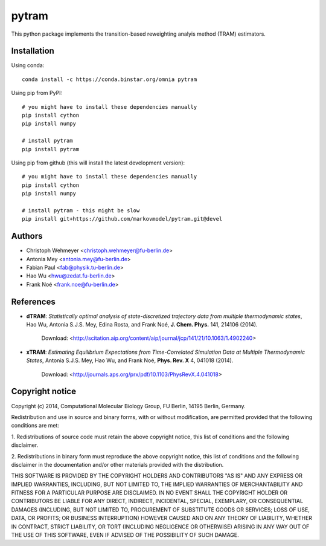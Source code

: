 ******
pytram
******

.. image:: https://travis-ci.org/markovmodel/pytram.svg?branch=devel
   :target: https://travis-ci.org/markovmodel/pytram
.. image:: https://coveralls.io/repos/markovmodel/pytram/badge.svg?branch=devel
   :target: https://coveralls.io/r/markovmodel/pytram?branch=devel
.. image:: https://badge.fury.io/py/pytram.svg
   :target: https://pypi.python.org/pypi/pytram

This python package implements the transition-based reweighting analyis method (TRAM) estimators.



Installation
============

Using conda::

   conda install -c https://conda.binstar.org/omnia pytram


Using pip from PyPI::

   # you might have to install these dependencies manually
   pip install cython
   pip install numpy

   # install pytram
   pip install pytram


Using pip from github (this will install the latest development version)::

   # you might have to install these dependencies manually
   pip install cython
   pip install numpy

   # install pytram - this might be slow
   pip install git+https://github.com/markovmodel/pytram.git@devel


Authors
=======

- Christoph Wehmeyer <christoph.wehmeyer@fu-berlin.de>
- Antonia Mey <antonia.mey@fu-berlin.de>
- Fabian Paul <fab@physik.tu-berlin.de>
- Hao Wu <hwu@zedat.fu-berlin.de>
- Frank Noé <frank.noe@fu-berlin.de>



References
==========

* **dTRAM**: *Statistically optimal analysis of state-discretized trajectory data from multiple thermodynamic states*, Hao Wu, Antonia S.J.S. Mey, Edina Rosta, and Frank Noé, **J. Chem. Phys.** 141, 214106 (2014). 

    Download: <http://scitation.aip.org/content/aip/journal/jcp/141/21/10.1063/1.4902240>

* **xTRAM**: *Estimating Equilibrium Expectations from Time-Correlated Simulation Data at Multiple Thermodynamic States*, Antonia S.J.S. Mey, Hao Wu, and Frank Noé, **Phys. Rev. X** 4, 041018 (2014). 

    Download: <http://journals.aps.org/prx/pdf/10.1103/PhysRevX.4.041018>



Copyright notice
================

Copyright (c) 2014, Computational Molecular Biology Group, FU Berlin, 14195 Berlin, Germany.

Redistribution and use in source and binary forms, with or without
modification, are permitted provided that the following conditions
are met:

1. Redistributions of source code must retain the above copyright notice,
this list of conditions and the following disclaimer.

2. Redistributions in binary form must reproduce the above copyright
notice, this list of conditions and the following disclaimer in the
documentation and/or other materials provided with the distribution.

THIS SOFTWARE IS PROVIDED BY THE COPYRIGHT HOLDERS AND CONTRIBUTORS
"AS IS" AND ANY EXPRESS OR IMPLIED WARRANTIES, INCLUDING, BUT NOT
LIMITED TO, THE IMPLIED WARRANTIES OF MERCHANTABILITY AND FITNESS FOR
A PARTICULAR PURPOSE ARE DISCLAIMED. IN NO EVENT SHALL THE COPYRIGHT
HOLDER OR CONTRIBUTORS BE LIABLE FOR ANY DIRECT, INDIRECT, INCIDENTAL,
SPECIAL, EXEMPLARY, OR CONSEQUENTIAL DAMAGES (INCLUDING, BUT NOT LIMITED
TO, PROCUREMENT OF SUBSTITUTE GOODS OR SERVICES; LOSS OF USE, DATA, OR
PROFITS; OR BUSINESS INTERRUPTION) HOWEVER CAUSED AND ON ANY THEORY OF
LIABILITY, WHETHER IN CONTRACT, STRICT LIABILITY, OR TORT (INCLUDING
NEGLIGENCE OR OTHERWISE) ARISING IN ANY WAY OUT OF THE USE OF THIS
SOFTWARE, EVEN IF ADVISED OF THE POSSIBILITY OF SUCH DAMAGE.
